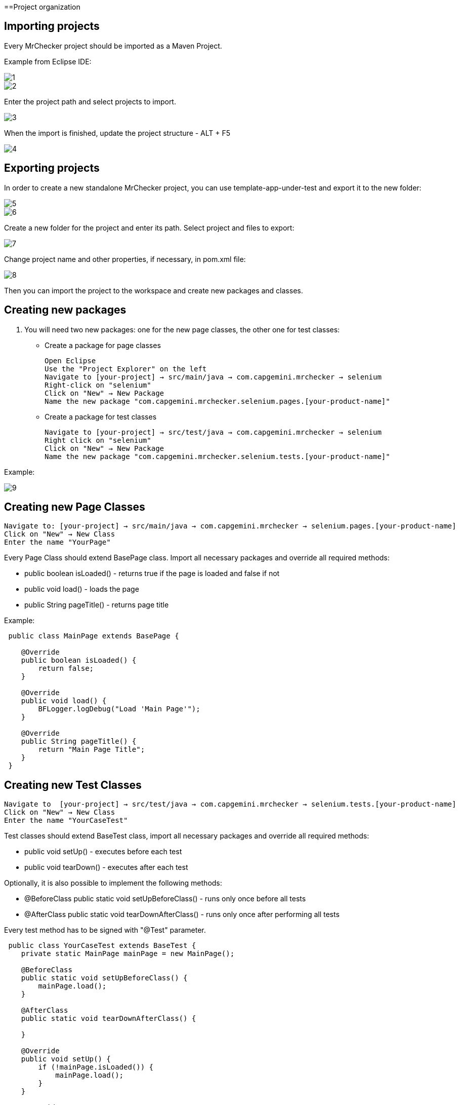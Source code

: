 ==Project organization

== Importing projects 

Every MrChecker project should be imported as a Maven Project. 

Example from Eclipse IDE: 

image::images/1.png[]

image::images/2.png[]

Enter the project path and select projects to import. 

image::images/3.png[]

When the import is finished, update the project structure - ALT + F5

image::images/4.png[]

== Exporting projects

In order to create a new standalone MrChecker project, you can use template-app-under-test and export it to the new folder: 

image::images/5.png[]

image::images/6.png[]

Create a new folder for the project and enter its path. Select project and files to export: 

image::images/7.png[]

Change project name and other properties, if necessary, in pom.xml file:  

image::images/8.png[]

Then you can import the project to the workspace and create new packages and classes. 

== Creating new packages

1. You will need two new packages: one for the new page classes, the other one for test classes:

* Create a package for page classes

 Open Eclipse 
 Use the "Project Explorer" on the left
 Navigate to [your-project] → src/main/java → com.capgemini.mrchecker → selenium
 Right-click on "selenium"
 Click on "New" → New Package
 Name the new package "com.capgemini.mrchecker.selenium.pages.[your-product-name]"

* Create a package for test classes
 
 Navigate to [your-project] → src/test/java → com.capgemini.mrchecker → selenium
 Right click on "selenium"
 Click on "New" → New Package 
 Name the new package "com.capgemini.mrchecker.selenium.tests.[your-product-name]"

Example: 

image::images/9.png[]

== Creating new Page Classes

 Navigate to: [your-project] → src/main/java → com.capgemini.mrchecker → selenium.pages.[your-product-name]
 Click on "New" → New Class
 Enter the name "YourPage"
 
Every Page Class should extend BasePage class. Import all necessary packages and override all required methods: 

* public boolean isLoaded() - returns true if the page is loaded and false if not 
* public void load() - loads the page 
* public String pageTitle() - returns page title 

Example: 

----

 public class MainPage extends BasePage {

    @Override
    public boolean isLoaded() {
        return false; 
    }
    
    @Override
    public void load() {
        BFLogger.logDebug("Load 'Main Page'"); 
    }
    
    @Override
    public String pageTitle() {
        return "Main Page Title"; 
    }
 }

----
 
== Creating new Test Classes
 
 Navigate to  [your-project] → src/test/java → com.capgemini.mrchecker → selenium.tests.[your-product-name] 
 Click on "New" → New Class
 Enter the name "YourCaseTest" 
 
Test classes should extend BaseTest class, import all necessary packages and override all required methods: 

* public void setUp() - executes before each test 
* public void tearDown() - executes after each test 

Optionally, it is also possible to implement the following methods: 

* @BeforeClass
public static void setUpBeforeClass() - runs only once before all tests 
* @AfterClass
public static void tearDownAfterClass() - runs only once after performing all tests 

Every test method has to be signed with "@Test" parameter. 

----
 public class YourCaseTest extends BaseTest {
    private static MainPage mainPage = new MainPage();  
    
    @BeforeClass
    public static void setUpBeforeClass() {
        mainPage.load(); 
    }
    
    @AfterClass
    public static void tearDownAfterClass() {

    }
    
    @Override
    public void setUp() {
        if (!mainPage.isLoaded()) {
            mainPage.load();
        }
    }
    
    @Override
    public void tearDown() {

    }

    @Test 
    public void shouldTestRunWithoutReturningError {

    }
 }
----
 
== Running Tests

Run the test by right-clicking on the test method → Run as → JUnit test.

